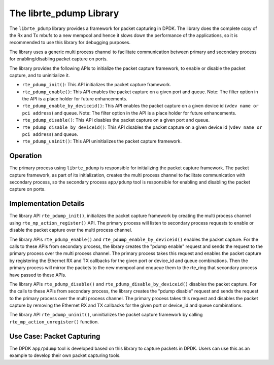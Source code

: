 ..  SPDX-License-Identifier: BSD-3-Clause
    Copyright(c) 2016 Intel Corporation.

.. _pdump_library:

The librte_pdump Library
========================

The ``librte_pdump`` library provides a framework for packet capturing in DPDK.
The library does the complete copy of the Rx and Tx mbufs to a new mempool and
hence it slows down the performance of the applications, so it is recommended
to use this library for debugging purposes.

The library uses a generic multi process channel to facilitate communication
between primary and secondary process for enabling/disabling packet capture on
ports.

The library provides the following APIs to initialize the packet capture framework, to enable
or disable the packet capture, and to uninitialize it.

* ``rte_pdump_init()``:
  This API initializes the packet capture framework.

* ``rte_pdump_enable()``:
  This API enables the packet capture on a given port and queue.
  Note: The filter option in the API is a place holder for future enhancements.

* ``rte_pdump_enable_by_deviceid()``:
  This API enables the packet capture on a given device id (``vdev name or pci address``) and queue.
  Note: The filter option in the API is a place holder for future enhancements.

* ``rte_pdump_disable()``:
  This API disables the packet capture on a given port and queue.

* ``rte_pdump_disable_by_deviceid()``:
  This API disables the packet capture on a given device id (``vdev name or pci address``) and queue.

* ``rte_pdump_uninit()``:
  This API uninitializes the packet capture framework.


Operation
---------

The primary process using ``librte_pdump`` is responsible for initializing the packet
capture framework. The packet capture framework, as part of its initialization, creates the
multi process channel to facilitate communication with secondary process, so the
secondary process ``app/pdump`` tool is responsible for enabling and disabling the packet capture on ports.

Implementation Details
----------------------

The library API ``rte_pdump_init()``, initializes the packet capture framework by creating the multi process
channel using ``rte_mp_action_register()`` API. The primary process will listen to secondary process requests
to enable or disable the packet capture over the multi process channel.

The library APIs ``rte_pdump_enable()`` and ``rte_pdump_enable_by_deviceid()`` enables the packet capture.
For the calls to these APIs from secondary process, the library creates the "pdump enable" request and sends
the request to the primary process over the multi process channel. The primary process takes this request
and enables the packet capture by registering the Ethernet RX and TX callbacks for the given port or device_id
and queue combinations. Then the primary process will mirror the packets to the new mempool and enqueue them to
the rte_ring that secondary process have passed to these APIs.

The library APIs ``rte_pdump_disable()`` and ``rte_pdump_disable_by_deviceid()`` disables the packet capture.
For the calls to these APIs from secondary process, the library creates the "pdump disable" request and sends
the request to the primary process over the multi process channel. The primary process takes this request and
disables the packet capture by removing the Ethernet RX and TX callbacks for the given port or device_id and
queue combinations.

The library API ``rte_pdump_uninit()``, uninitializes the packet capture framework by calling ``rte_mp_action_unregister()``
function.


Use Case: Packet Capturing
--------------------------

The DPDK ``app/pdump`` tool is developed based on this library to capture packets in DPDK.
Users can use this as an example to develop their own packet capturing tools.
